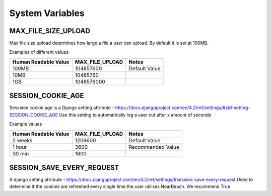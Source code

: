 .. _system-variables:

================
System Variables
================

--------------------
MAX_FILE_SIZE_UPLOAD
--------------------

Max file size upload determines how large a file a user can upload. By default it is set at 100MB.

Examples of different values

+----------------------+-----------------+---------------+
| Human Readable Value | MAX_FILE_UPLOAD | Notes         |
+======================+=================+===============+
| 100MB                | 104857600       | Default Value |
+----------------------+-----------------+---------------+
| 10MB                 | 10485760        |               |
+----------------------+-----------------+---------------+
| 1GB                  | 1048576000      |               |
+----------------------+-----------------+---------------+

------------------
SESSION_COOKIE_AGE
------------------

Sesseion cookie age is a Django setting attribute - https://docs.djangoproject.com/en/4.2/ref/settings/#std-setting-SESSION_COOKIE_AGE
Use this setting to automatically log a user out after x amount of seconds

Example values

+----------------------+-----------------+-------------------+
| Human Readable Value | MAX_FILE_UPLOAD | Notes             |
+======================+=================+===================+
| 2 weeks              | 1209600         | Default Value     |
+----------------------+-----------------+-------------------+
| 1 hour               | 3600            | Recommended Value |
+----------------------+-----------------+-------------------+
| 30 min               | 1800            |                   |
+----------------------+-----------------+-------------------+

--------------------------
SESSION_SAVE_EVERY_REQUEST
--------------------------

A django setting attribute - https://docs.djangoproject.com/en/4.2/ref/settings/#session-save-every-request
Used to determine if the cookies are refreshed every single time the user utilises NearBeach. We recommend True
